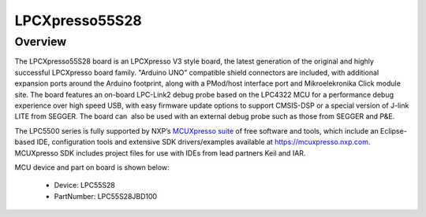 .. _lpcxpresso55s28:

LPCXpresso55S28
####################

Overview
********

The LPCXpresso55S28 board is an LPCXpresso V3 style board, the latest generation of the original and highly successful LPCXpresso board family. "Arduino UNO" compatible shield connectors are included, with additional expansion ports around the Arduino footprint, along with a PMod/host interface port and Mikroelekronika Click module site. The board features an on-board LPC-Link2 debug probe based on the LPC4322 MCU for a performance debug experience over high speed USB, with easy firmware update options to support CMSIS-DSP or a special version of J-link LITE from SEGGER. The board can  also be used with an external debug probe such as those from SEGGER and P&E.

The LPC5500 series is fully supported by NXP’s `MCUXpresso suite <https://www.nxp.com/mcuxpresso>`__ of free software and tools, which include an Eclipse-based IDE, configuration tools and extensive SDK drivers/examples available at `https://mcuxpresso.nxp.com <https://mcuxpresso.nxp.com/>`__. MCUXpresso SDK includes project files for use with IDEs from lead partners Keil and IAR. 


.. image:: ./lpcxpresso55s28.png
   :width: 240px
   :align: center
   :alt: LPCXpresso55S28

MCU device and part on board is shown below:

 - Device: LPC55S28
 - PartNumber: LPC55S28JBD100


